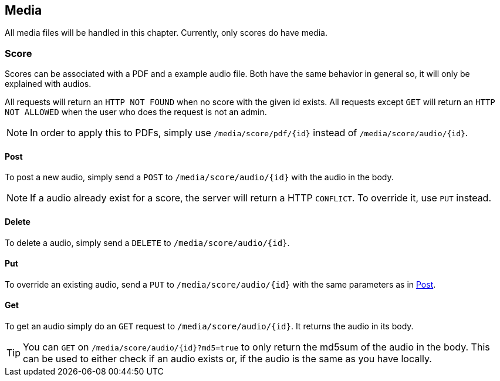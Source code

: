 :media-url: /media/score
:md5: ?md5=true
:suff: /{id}
:pdf: /pdf
:audio: /audio

:audio-url: {media-url}{audio}{suff}
:pdf-url: {media-url}{pdf}{suff}

== Media

All media files will be handled in this chapter.
Currently, only scores do have media.

=== Score

Scores can be associated with a PDF and a example audio file.
Both have the same behavior in general so, it will only be explained with audios.

All requests will return an `HTTP NOT FOUND` when no score with the given id exists.
All requests except `GET` will return an `HTTP NOT ALLOWED` when the user who does the request is not an admin.

NOTE: In order to apply this to PDFs, simply use `{pdf-url}` instead of `{audio-url}`.

==== Post [[post]]

To post a new audio, simply send a `POST` to `{audio-url}` with the audio in the body.

NOTE: If a audio already exist for a score, the server will return a HTTP `CONFLICT`.
To override it, use `PUT` instead.

==== Delete

To delete a audio, simply send a `DELETE` to `{audio-url}`.

==== Put

To override an existing audio, send a `PUT` to `{audio-url}` with the same parameters as in <<post>>.

==== Get

To get an audio simply do an `GET` request to `{audio-url}`.
It returns the audio in its body.

TIP: You can `GET` on `{audio-url}{md5}` to only return the md5sum of the audio in the body.
This can be used to either check if an audio exists or, if the audio is the same as you have locally.
